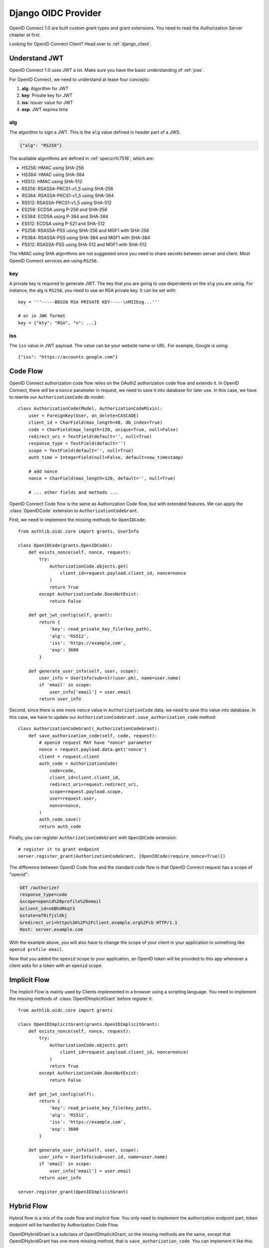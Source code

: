 .. _django_oidc_server:

Django OIDC Provider
====================

.. meta::
    :description: How to create an OpenID Connect server in Django with Authlib.
        And understand how OpenID Connect works.

OpenID Connect 1.0 are built custom grant types and grant extensions. You need to
read the Authorization Server chapter at first.

.. module:: authlib.oauth2.rfc6749.grants
    :noindex:

Looking for OpenID Connect Client? Head over to :ref:`django_client`.

Understand JWT
--------------

OpenID Connect 1.0 uses JWT a lot. Make sure you have the basic understanding
of :ref:`jose`.

For OpenID Connect, we need to understand at lease four concepts:

1. **alg**: Algorithm for JWT
2. **key**: Private key for JWT
3. **iss**: Issuer value for JWT
4. **exp**: JWT expires time

alg
~~~

The algorithm to sign a JWT. This is the ``alg`` value defined in header
part of a JWS:

.. code-block:: json

    {"alg": "RS256"}

The available algorithms are defined in :ref:`specs/rfc7518`, which are:

- HS256: HMAC using SHA-256
- HS384: HMAC using SHA-384
- HS512: HMAC using SHA-512
- RS256: RSASSA-PKCS1-v1_5 using SHA-256
- RS384: RSASSA-PKCS1-v1_5 using SHA-384
- RS512: RSASSA-PKCS1-v1_5 using SHA-512
- ES256: ECDSA using P-256 and SHA-256
- ES384: ECDSA using P-384 and SHA-384
- ES512: ECDSA using P-521 and SHA-512
- PS256: RSASSA-PSS using SHA-256 and MGF1 with SHA-256
- PS384: RSASSA-PSS using SHA-384 and MGF1 with SHA-384
- PS512: RSASSA-PSS using SHA-512 and MGF1 with SHA-512

The HMAC using SHA algorithms are not suggested since you need to share
secrets between server and client. Most OpenID Connect services are using
``RS256``.

key
~~~

A private key is required to generate JWT. The key that you are going to use
dependents on the ``alg`` you are using. For instance, the alg is ``RS256``,
you need to use an RSA private key. It can be set with::

    key = '''-----BEGIN RSA PRIVATE KEY-----\nMIIEog...'''

    # or in JWK format
    key = {"kty": "RSA", "n": ...}

iss
~~~

The ``iss`` value in JWT payload. The value can be your website name or URL.
For example, Google is using::

    {"iss": "https://accounts.google.com"}


Code Flow
---------

OpenID Connect authorization code flow relies on the OAuth2 authorization code
flow and extends it. In OpenID Connect, there will be a ``nonce`` parameter in
request, we need to save it into database for later use. In this case, we have
to rewrite our ``AuthorizationCode`` db model::

    class AuthorizationCode(Model, AuthorizationCodeMixin):
        user = ForeignKey(User, on_delete=CASCADE)
        client_id = CharField(max_length=48, db_index=True)
        code = CharField(max_length=120, unique=True, null=False)
        redirect_uri = TextField(default='', null=True)
        response_type = TextField(default='')
        scope = TextField(default='', null=True)
        auth_time = IntegerField(null=False, default=now_timestamp)

        # add nonce
        nonce = CharField(max_length=120, default='', null=True)

        # ... other fields and methods ...

OpenID Connect Code flow is the same as Authorization Code flow, but with
extended features. We can apply the :class:`OpenIDCode` extension to
``AuthorizationCodeGrant``.

First, we need to implement the missing methods for ``OpenIDCode``::

    from authlib.oidc.core import grants, UserInfo

    class OpenIDCode(grants.OpenIDCode):
        def exists_nonce(self, nonce, request):
            try:
                AuthorizationCode.objects.get(
                    client_id=request.payload.client_id, nonce=nonce
                )
                return True
            except AuthorizationCode.DoesNotExist:
                return False

        def get_jwt_config(self, grant):
            return {
                'key': read_private_key_file(key_path),
                'alg': 'RS512',
                'iss': 'https://example.com',
                'exp': 3600
            }

        def generate_user_info(self, user, scope):
            user_info = UserInfo(sub=str(user.pk), name=user.name)
            if 'email' in scope:
                user_info['email'] = user.email
            return user_info

Second, since there is one more ``nonce`` value in ``AuthorizationCode`` data,
we need to save this value into database. In this case, we have to update our
``AuthorizationCodeGrant.save_authorization_code`` method::

    class AuthorizationCodeGrant(_AuthorizationCodeGrant):
        def save_authorization_code(self, code, request):
            # openid request MAY have "nonce" parameter
            nonce = request.payload.data.get('nonce')
            client = request.client
            auth_code = AuthorizationCode(
                code=code,
                client_id=client.client_id,
                redirect_uri=request.redirect_uri,
                scope=request.payload.scope,
                user=request.user,
                nonce=nonce,
            )
            auth_code.save()
            return auth_code

Finally, you can register ``AuthorizationCodeGrant`` with ``OpenIDCode``
extension::

    # register it to grant endpoint
    server.register_grant(AuthorizationCodeGrant, [OpenIDCode(require_nonce=True)])

The difference between OpenID Code flow and the standard code flow is that
OpenID Connect request has a scope of "openid":

.. code-block:: http

    GET /authorize?
    response_type=code
    &scope=openid%20profile%20email
    &client_id=s6BhdRkqt3
    &state=af0ifjsldkj
    &redirect_uri=https%3A%2F%2Fclient.example.org%2Fcb HTTP/1.1
    Host: server.example.com

With the example above, you will also have to change the scope of your client
in your application to something like ``openid profile email``.

Now that you added the ``openid`` scope to your application, an OpenID token
will be provided to this app whenever a client asks for a token with an
``openid`` scope.


Implicit Flow
-------------

The Implicit Flow is mainly used by Clients implemented in a browser using
a scripting language. You need to implement the missing methods of
:class:`OpenIDImplicitGrant` before register it::

    from authlib.oidc.core import grants

    class OpenIDImplicitGrant(grants.OpenIDImplicitGrant):
        def exists_nonce(self, nonce, request):
            try:
                AuthorizationCode.objects.get(
                    client_id=request.payload.client_id, nonce=nonce)
                )
                return True
            except AuthorizationCode.DoesNotExist:
                return False

        def get_jwt_config(self):
            return {
                'key': read_private_key_file(key_path),
                'alg': 'RS512',
                'iss': 'https://example.com',
                'exp': 3600
            }

        def generate_user_info(self, user, scope):
            user_info = UserInfo(sub=user.id, name=user.name)
            if 'email' in scope:
                user_info['email'] = user.email
            return user_info

    server.register_grant(OpenIDImplicitGrant)


Hybrid Flow
------------

Hybrid flow is a mix of the code flow and implicit flow. You only need to
implement the authorization endpoint part, token endpoint will be handled
by Authorization Code Flow.

OpenIDHybridGrant is a subclass of OpenIDImplicitGrant, so the missing methods
are the same, except that OpenIDHybridGrant has one more missing method, that
is ``save_authorization_code``. You can implement it like this::

    from authlib.oidc.core import grants

    class OpenIDHybridGrant(grants.OpenIDHybridGrant):
        def save_authorization_code(self, code, request):
            # openid request MAY have "nonce" parameter
            nonce = request.payload.data.get('nonce')
            client = request.client
            auth_code = AuthorizationCode(
                code=code,
                client_id=client.client_id,
                redirect_uri=request.redirect_uri,
                scope=request.payload.scope,
                user=request.user,
                nonce=nonce,
            )
            auth_code.save()
            return auth_code

        def exists_nonce(self, nonce, request):
            try:
                AuthorizationCode.objects.get(
                    client_id=request.payload.client_id, nonce=nonce)
                )
                return True
            except AuthorizationCode.DoesNotExist:
                return False

        def get_jwt_config(self):
            return {
                'key': read_private_key_file(key_path),
                'alg': 'RS512',
                'iss': 'https://example.com',
                'exp': 3600
            }

        def generate_user_info(self, user, scope):
            user_info = UserInfo(sub=user.id, name=user.name)
            if 'email' in scope:
                user_info['email'] = user.email
            return user_info

    # register it to grant endpoint
    server.register_grant(OpenIDHybridGrant)


Since all OpenID Connect Flow requires ``exists_nonce``, ``get_jwt_config``
and ``generate_user_info`` methods, you can create shared functions for them.
